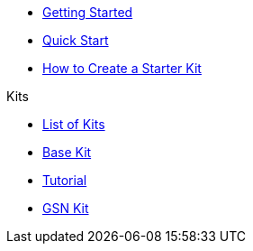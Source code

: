 * xref:index.adoc[Getting Started]
* xref:quickStart.adoc[Quick Start]
* xref:create.adoc[How to Create a Starter Kit]

.Kits
* xref:list.adoc[List of Kits]
* xref:starter.adoc[Base Kit]
* xref:tutorial.adoc[Tutorial]
* xref:gsnkit.adoc[GSN Kit]
